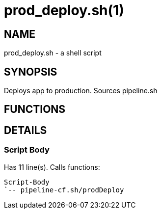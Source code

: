 prod_deploy.sh(1)
=================
:compat-mode!:

NAME
----
prod_deploy.sh - a shell script

SYNOPSIS
--------

Deploys app to production. Sources pipeline.sh


FUNCTIONS
---------


DETAILS
-------

Script Body
~~~~~~~~~~~

Has 11 line(s). Calls functions:

 Script-Body
 `-- pipeline-cf.sh/prodDeploy

